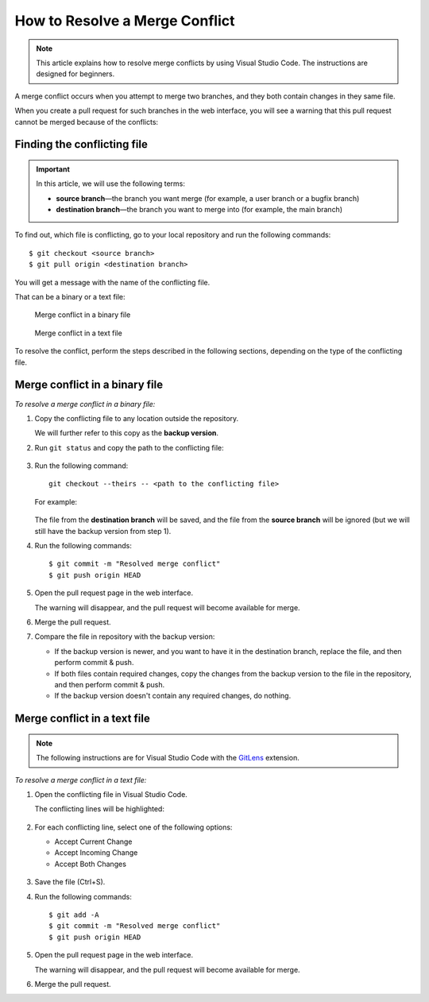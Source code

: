 ===============================
How to Resolve a Merge Conflict
===============================

.. note::

   This article explains how to resolve merge conflicts by using Visual Studio Code. The instructions are designed for beginners.

A merge conflict occurs when you attempt to merge two branches, and they both contain changes in they same file.

When you create a pull request for such branches in the web interface, you will see a warning that this pull request cannot be merged because of the conflicts:

.. figure:: _static/bitbucket_PR.png

Finding the conflicting file
============================

.. important::

   In this article, we will use the following terms:
   
   *  **source branch**—the branch you want merge (for example, a user branch or a bugfix branch)

   *  **destination branch**—the branch you want to merge into (for example, the main branch)

To find out, which file is conflicting, go to your local repository and run the following commands::

   $ git checkout <source branch>
   $ git pull origin <destination branch>

You will get a message with the name of the conflicting file.

That can be a binary or a text file:

.. figure:: _static/conflict_in_binary.png

   Merge conflict in a binary file

.. figure:: _static/conflict_in_text.png

   Merge conflict in a text file

To resolve the conflict, perform the steps described in the following sections, depending on the type of the conflicting file.

Merge conflict in a binary file
===============================

*To resolve a merge conflict in a binary file:*

#. Copy the conflicting file to any location outside the repository.

   We will further refer to this copy as the **backup version**.

#. Run ``git status`` and copy the path to the conflicting file:

   .. figure:: _static/unmerged.png

#. Run the following command::

      git checkout --theirs -- <path to the conflicting file>

   For example:

   .. figure:: _static/checkout_theirs.png

   The file from the **destination branch** will be saved, and the file from the **source branch** will be ignored (but we will still have the backup version from step 1).

#. Run the following commands::

      $ git commit -m "Resolved merge conflict"
      $ git push origin HEAD

#. Open the pull request page in the web interface.

   The warning will disappear, and the pull request will become available for merge.

#. Merge the pull request.

#. Compare the file in repository with the backup version:

   *  If the backup version is newer, and you want to have it in the destination branch, replace the file, and then perform commit & push.

   *  If both files contain required changes, copy the changes from the backup version to the file in the repository, and then perform commit & push.

   *  If the backup version doesn't contain any required changes, do nothing.

Merge conflict in a text file
=============================

.. note::

   The following instructions are for Visual Studio Code with the `GitLens <https://marketplace.visualstudio.com/items?itemName=eamodio.gitlens>`_ extension.

*To resolve a merge conflict in a text file:*

#. Open the conflicting file in Visual Studio Code.

   The conflicting lines will be highlighted:

   .. figure:: _static/conflict_lines.png

#. For each conflicting line, select one of the following options:

   *  Accept Current Change
   *  Accept Incoming Change
   *  Accept Both Changes

   .. figure:: _static/lines_select.png

#. Save the file (Ctrl+S).

#. Run the following commands::

      $ git add -A
      $ git commit -m "Resolved merge conflict"
      $ git push origin HEAD

#. Open the pull request page in the web interface.

   The warning will disappear, and the pull request will become available for merge.

#. Merge the pull request.